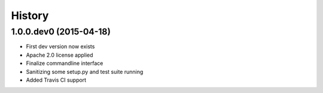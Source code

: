 .. :changelog:

History
-------
1.0.0.dev0 (2015-04-18)
++++++++++++++++++
- First dev version now exists
- Apache 2.0 license applied
- Finalize commandline interface
- Sanitizing some setup.py and test suite running
- Added Travis CI support
